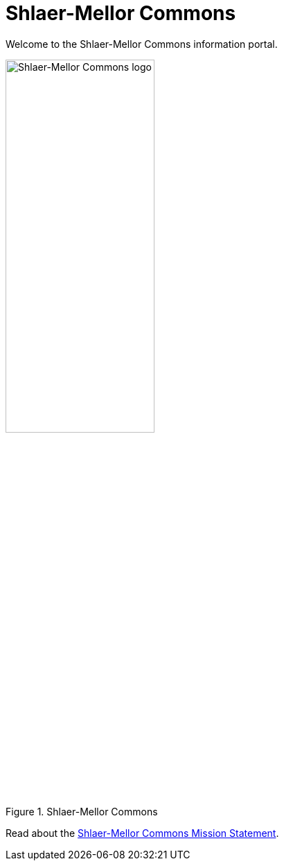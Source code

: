 = Shlaer-Mellor Commons

Welcome to the Shlaer-Mellor Commons information portal.

.Shlaer-Mellor Commons
image::smc.png[Shlaer-Mellor Commons logo,width=50%]

Read about the link:ShlaerMellorCommons.adoc[Shlaer-Mellor Commons Mission Statement].
